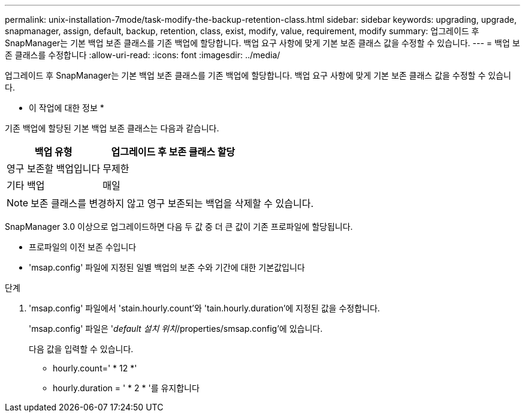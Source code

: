 ---
permalink: unix-installation-7mode/task-modify-the-backup-retention-class.html 
sidebar: sidebar 
keywords: upgrading, upgrade, snapmanager, assign, default, backup, retention, class, exist, modify, value, requirement, modify 
summary: 업그레이드 후 SnapManager는 기본 백업 보존 클래스를 기존 백업에 할당합니다. 백업 요구 사항에 맞게 기본 보존 클래스 값을 수정할 수 있습니다. 
---
= 백업 보존 클래스를 수정합니다
:allow-uri-read: 
:icons: font
:imagesdir: ../media/


[role="lead"]
업그레이드 후 SnapManager는 기본 백업 보존 클래스를 기존 백업에 할당합니다. 백업 요구 사항에 맞게 기본 보존 클래스 값을 수정할 수 있습니다.

* 이 작업에 대한 정보 *

기존 백업에 할당된 기본 백업 보존 클래스는 다음과 같습니다.

[cols="2a,3a"]
|===
| 백업 유형 | 업그레이드 후 보존 클래스 할당 


 a| 
영구 보존할 백업입니다
 a| 
무제한



 a| 
기타 백업
 a| 
매일

|===

NOTE: 보존 클래스를 변경하지 않고 영구 보존되는 백업을 삭제할 수 있습니다.

SnapManager 3.0 이상으로 업그레이드하면 다음 두 값 중 더 큰 값이 기존 프로파일에 할당됩니다.

* 프로파일의 이전 보존 수입니다
* 'msap.config' 파일에 지정된 일별 백업의 보존 수와 기간에 대한 기본값입니다


.단계
. 'msap.config' 파일에서 'stain.hourly.count'와 'tain.hourly.duration'에 지정된 값을 수정합니다.
+
'msap.config' 파일은 '_default 설치 위치_/properties/smsap.config'에 있습니다.

+
다음 값을 입력할 수 있습니다.

+
** hourly.count=' * 12 *'
** hourly.duration = ' * 2 * '를 유지합니다



